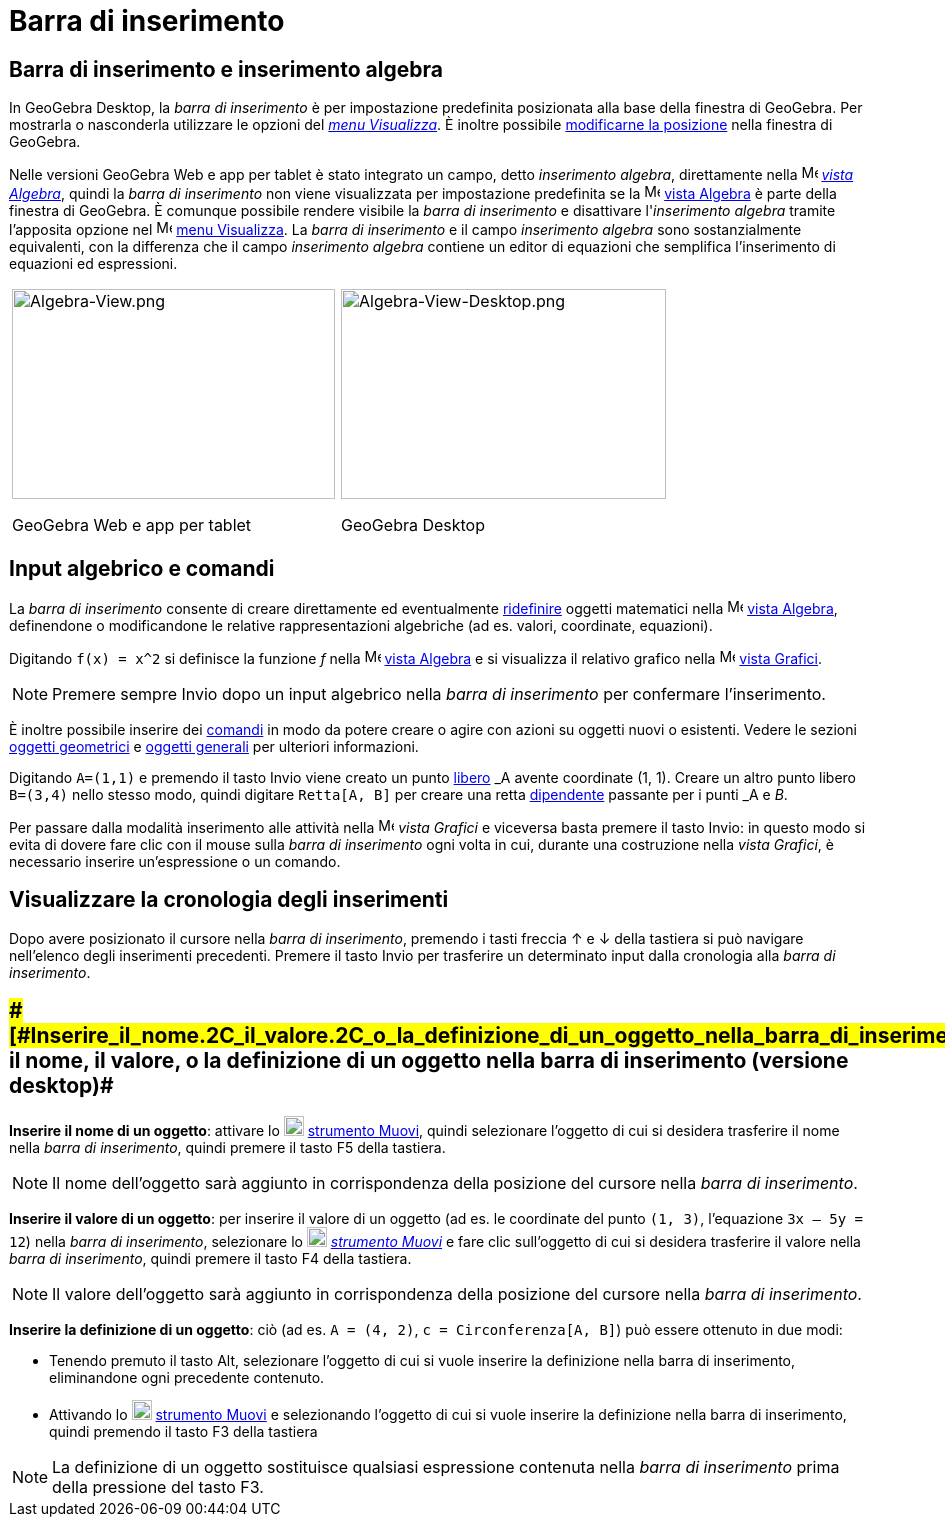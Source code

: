 = Barra di inserimento

== [#Barra_di_inserimento_e_inserimento_algebra]#Barra di inserimento e inserimento algebra#

In GeoGebra Desktop, la _barra di inserimento_ è per impostazione predefinita posizionata alla base della finestra di
GeoGebra. Per mostrarla o nasconderla utilizzare le opzioni del _xref:/Menu_Visualizza.adoc[menu Visualizza]_. È inoltre
possibile xref:/Confronto_tra_le_diverse_versioni_di_GeoGebra.adoc[modificarne la posizione] nella finestra di GeoGebra.

Nelle versioni GeoGebra Web e app per tablet è stato integrato un campo, detto _inserimento algebra_, direttamente nella
image:16px-Menu_view_algebra.svg.png[Menu view algebra.svg,width=16,height=16] _xref:/Vista_Algebra.adoc[vista
Algebra]_, quindi la _barra di inserimento_ non viene visualizzata per impostazione predefinita se la
image:16px-Menu_view_algebra.svg.png[Menu view algebra.svg,width=16,height=16] xref:/Vista_Algebra.adoc[vista Algebra] è
parte della finestra di GeoGebra. È comunque possibile rendere visibile la _barra di inserimento_ e disattivare
l'_inserimento algebra_ tramite l'apposita opzione nel image:16px-Menu-view.svg.png[Menu-view.svg,width=16,height=16]
xref:/Menu_Visualizza.adoc[menu Visualizza]. La _barra di inserimento_ e il campo _inserimento algebra_ sono
sostanzialmente equivalenti, con la differenza che il campo _inserimento algebra_ contiene un editor di equazioni che
semplifica l'inserimento di equazioni ed espressioni.

[width="100%",cols="50%,50%",]
|===
a|
image:323px-Algebra-View.png[Algebra-View.png,width=323,height=210]

GeoGebra Web e app per tablet

a|
image:325px-Algebra-View-Desktop.png[Algebra-View-Desktop.png,width=325,height=210]

GeoGebra Desktop

|===

== [#Input_algebrico_e_comandi]#Input algebrico e comandi#

La _barra di inserimento_ consente di creare direttamente ed eventualmente
xref:/Finestra_di_dialogo_Ridefinisci.adoc[ridefinire] oggetti matematici nella
image:16px-Menu_view_algebra.svg.png[Menu view algebra.svg,width=16,height=16] xref:/Vista_Algebra.adoc[vista Algebra],
definendone o modificandone le relative rappresentazioni algebriche (ad es. valori, coordinate, equazioni).

[EXAMPLE]

====

Digitando `f(x) = x^2` si definisce la funzione _f_ nella image:16px-Menu_view_algebra.svg.png[Menu view
algebra.svg,width=16,height=16] xref:/Vista_Algebra.adoc[vista Algebra] e si visualizza il relativo grafico nella
image:16px-Menu_view_graphics.svg.png[Menu view graphics.svg,width=16,height=16] xref:/Vista_Grafici.adoc[vista
Grafici].

====

[NOTE]

====

Premere sempre [.kcode]#Invio# dopo un input algebrico nella _barra di inserimento_ per confermare l'inserimento.

====

È inoltre possibile inserire dei xref:/Comandi.adoc[comandi] in modo da potere creare o agire con azioni su oggetti
nuovi o esistenti. Vedere le sezioni xref:/Oggetti_geometrici.adoc[oggetti geometrici] e
xref:/Oggetti_generali.adoc[oggetti generali] per ulteriori informazioni.

[EXAMPLE]

====

Digitando `A=(1,1)` e premendo il tasto [.kcode]#Invio# viene creato un punto
xref:/Oggetti_liberi,_dipendenti_e_ausiliari.adoc[libero] _A_ avente coordinate (1, 1). Creare un altro punto libero
`B=(3,4)` nello stesso modo, quindi digitare `Retta[A, B]` per creare una retta
xref:/Oggetti_liberi,_dipendenti_e_ausiliari.adoc[dipendente] passante per i punti _A_ e _B_.

====

Per passare dalla modalità inserimento alle attività nella image:16px-Menu_view_graphics.svg.png[Menu view
graphics.svg,width=16,height=16] _vista Grafici_ e viceversa basta premere il tasto [.kcode]#Invio#: in questo modo si
evita di dovere fare clic con il mouse sulla _barra di inserimento_ ogni volta in cui, durante una costruzione nella
_vista Grafici_, è necessario inserire un'espressione o un comando.

== [#Visualizzare_la_cronologia_degli_inserimenti]#Visualizzare la cronologia degli inserimenti#

Dopo avere posizionato il cursore nella _barra di inserimento_, premendo i tasti freccia [.kcode]#↑# e [.kcode]#↓# della
tastiera si può navigare nell'elenco degli inserimenti precedenti. Premere il tasto [.kcode]#Invio# per trasferire un
determinato input dalla cronologia alla _barra di inserimento_.

== [#Inserire_il_nome,_il_valore,_o_la_definizione_di_un_oggetto_nella_barra_di_inserimento_(versione_desktop)]####[#Inserire_il_nome.2C_il_valore.2C_o_la_definizione_di_un_oggetto_nella_barra_di_inserimento_.28versione_desktop.29]##Inserire il nome, il valore, o la definizione di un oggetto nella barra di inserimento (versione desktop)##

*Inserire il nome di un oggetto*: attivare lo image:20px-Mode_move.svg.png[Mode move.svg,width=20,height=20]
xref:/tools/Strumento_Muovi.adoc[strumento Muovi], quindi selezionare l'oggetto di cui si desidera trasferire il nome
nella _barra di inserimento_, quindi premere il tasto [.kcode]#F5# della tastiera.

[NOTE]

====

Il nome dell'oggetto sarà aggiunto in corrispondenza della posizione del cursore nella _barra di inserimento_.

====

*Inserire il valore di un oggetto*: per inserire il valore di un oggetto (ad es. le coordinate del punto `(1, 3)`,
l'equazione `3x – 5y = 12`) nella _barra di inserimento_, selezionare lo image:20px-Mode_move.svg.png[Mode
move.svg,width=20,height=20] _xref:/tools/Strumento_Muovi.adoc[strumento Muovi]_ e fare clic sull'oggetto di cui si
desidera trasferire il valore nella _barra di inserimento_, quindi premere il tasto [.kcode]#F4# della tastiera.

[NOTE]

====

Il valore dell'oggetto sarà aggiunto in corrispondenza della posizione del cursore nella _barra di inserimento_.

====

*Inserire la definizione di un oggetto*: ciò (ad es. `A = (4, 2)`, `c = Circonferenza[A, B]`) può essere ottenuto in due
modi:

* Tenendo premuto il tasto [.kcode]#Alt#, selezionare l'oggetto di cui si vuole inserire la definizione nella barra di
inserimento, eliminandone ogni precedente contenuto.
* Attivando lo image:20px-Mode_move.svg.png[Mode move.svg,width=20,height=20] xref:/tools/Strumento_Muovi.adoc[strumento
Muovi] e selezionando l'oggetto di cui si vuole inserire la definizione nella barra di inserimento, quindi premendo il
tasto [.kcode]#F3# della tastiera

[NOTE]

====

La definizione di un oggetto sostituisce qualsiasi espressione contenuta nella _barra di inserimento_ prima della
pressione del tasto [.kcode]#F3#.

====
